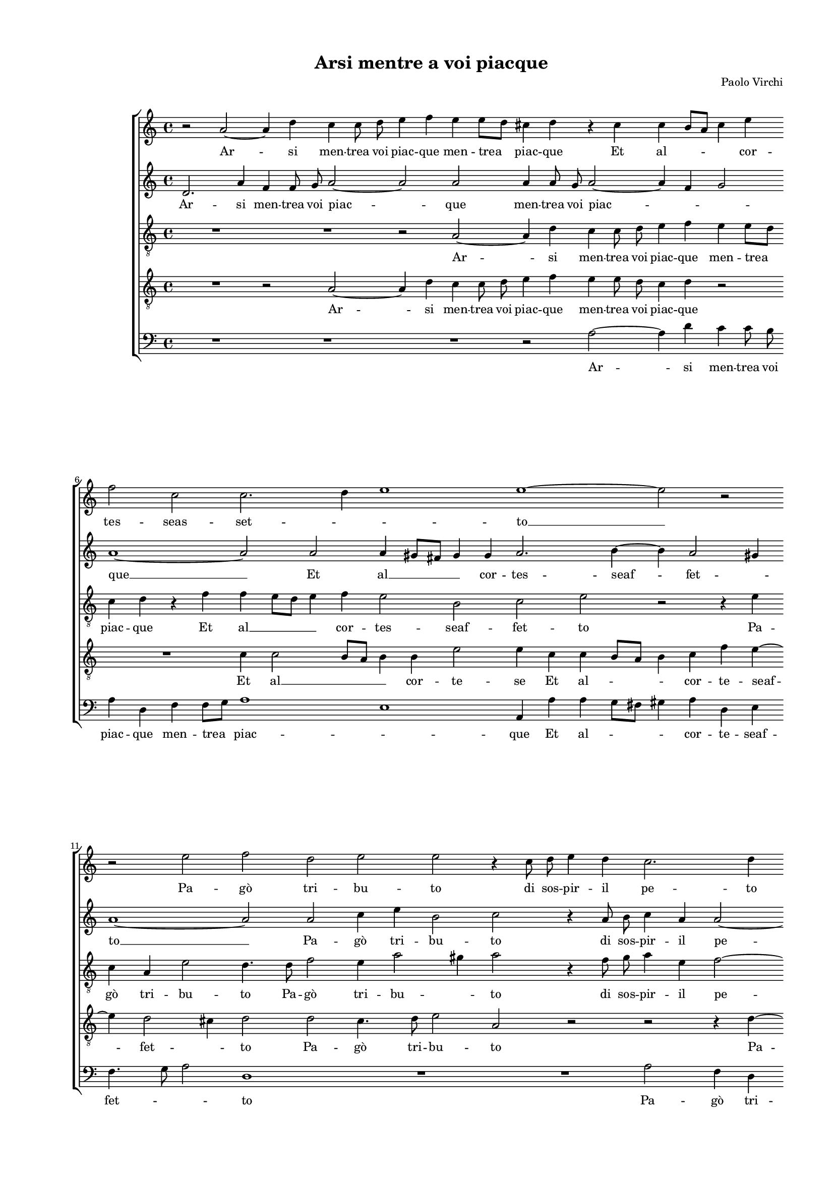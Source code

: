 
\version "2.18.2"

\header {

  composer = "Paolo Virchi"
  title = "Arsi mentre a voi piacque"
}

#(set-global-staff-size 14.4039231496)
\paper {
  paper-width = 21.0\cm
  paper-height = 29.69\cm
  top-margin = 1.27\cm
  bottom-margin = 1.27\cm
  left-margin = 2.0\cm
  right-margin = 1.27\cm
  between-system-space = 1.53\cm
  page-top-space = 0.89\cm
}
\layout {
  \context {
    \Score
    skipBars = ##t
    autoBeaming = ##f
  }
}
PartPOneVoiceOne =  {
  \clef "treble" \key c \major \time 4/4 
  r2 a'2 ~ \bar "dashed"
  a'4 d''4 c''4 c''8  d''8  \bar "dashed"
  e''4 f''4 e''4 e''8 [ d''8 ] \bar "dashed"
  cis''4 d''4 r4 cis''4 \bar "dashed"
  c''4 b'8 [ a'8 ] c''4 e''4 \bar "dashed"
  \break | % 6
  f''2 c''2 \bar "dashed"
  c''2. d''4 \bar "dashed"
  e''1 \bar "dashed"
  e''1 ~ \bar "dashed"
  e''2 r2 \bar "dashed"
  \break | % 11
  r2 e''2 \bar "dashed"
  f''2 d''2 \bar "dashed"
  e''2 e''2 \bar "dashed"
  r4 c''8  d''8  e''4 d''4 \bar "dashed"
  c''2. d''4 \bar "dashed"
  \pageBreak | % 16
  r4 a'8  b'8  c''2 ~ \bar "dashed"
  c''2 r4 f''4 \bar "dashed"
  e''4 d''2 cis''4 \bar "dashed"
  d''2 e''2 \bar "dashed"
  f''2 e''4 d''4 ~ \bar "dashed"
  \break | % 21
  d''4 c''4 d''2 ~ \bar "dashed"
  d''4 cis''4 d''2 \bar "dashed"
  c''8 [ b'8 c''8 d''8 ] e''4 c''4 \bar "dashed"
  f''4. e''8 d''2 \bar "dashed"
  c''1 \bar "dashed"
  \break | % 26
  R1 \bar "dashed"
  r2 r4 a'4 \bar "dashed"
  d''4 c''4 bes'2 \bar "dashed"
  a'2 c''2 ~ \bar "dashed"
  c''2 a'2 \bar "dashed"
  \pageBreak | % 31
  r2 a'2 ~ \bar "dashed"
  a'2 a'4 d''4 \bar "dashed"
  f''4. e''8 d''4 c''4 \bar "dashed"
  c''2. c''4 \bar "dashed"
  b'2 a'2 ~ \bar "dashed"
  \break | % 36
  a'2 r2 \bar "dashed"
  R1 \bar "dashed"
  r2 d''2 ~ \bar "dashed"
  d''4 e''4 fis''2 \bar "dashed"
  g''4 d''4 f''4 e''4 \bar "dashed"
  \break | % 41
  R1 \bar "dashed"
  r2 c''2 \bar "dashed"
  a'8  b'8 c''8 d''8  e''2 \bar "dashed"
  d''2 r4 e''4 ~ \bar "dashed"
  e''4 d''2 c''4 \bar "dashed"
  \pageBreak | % 46
  b'4 a'4 b'2 \bar "dashed"
  a'2 r2 \bar "dashed"
  R1 \bar "dashed"
  R1 \bar "dashed"
  \times 2/3  {
    d''1 g''2
  }
  \bar "dashed"
  \break | % 51
  \times 2/3  {
    fis''2. fis''4  g''2
  }
  \bar "dashed"
  d''2 d''2 ~ \bar "dashed"
  d''2 g''2 ~ \bar "dashed"
  g''2 f''2 \bar "dashed"
  e''1 \bar "dashed"
  \break | % 56
  d''2 r2 \bar "dashed"
  R1 \bar "dashed"
  R1 \bar "dashed"
  f''2 e''4 f''4 \bar "dashed"
  d''4 e''4 a'8 [ b'8 c''8 d''8 ] \bar "dashed"
  e''8 [ d''8 c''8 b'8 ] c''8 [ d''8 e''8 f''8 ] \bar "dashed"
  \pageBreak | % 62
  g''4 f''4 r4 d''4 ~ \bar "dashed"
  d''4 g''2 e''4 \bar "dashed"
  f''4 e''4 d''2 \bar "dashed"
  e''2 d''2 \bar "dashed"
  cis''4 d''2 cis''4 \bar "dashed"
  d''1 \bar "dashed"
  \break | % 68
  R1 \bar "dashed"
  e''2 a'2 \bar "dashed"
  bes'2 a'2 ~ \bar "dashed"
  a'2 g'2 \bar "dashed"
  R1 \bar "dashed"
  d''2 f''2 \bar "dashed"
  \break | % 74
  e''2 a'4. b'8 \bar "dashed"
  cis''4 cis''4  d''2 ~ \bar "dashed"
  d''2 cis''2 \bar "dashed"
  e''2 d''2 ~ \bar "dashed"
  d''4 c''8 [ b'8 ] cis''2 \bar "dashed"
  d''1 ^\fermata \bar "|."
}

PartPOneVoiceOneLyricsOne =  \lyricmode {
  Ar -- si men -- trea voi piac --
  que men -- trea piac -- que Et al -- \skip4 \skip4 cor -- tes --
  seas -- set -- \skip4 \skip4 to  __ Pa -- gò tri -- bu -- to di sos --
  pir -- il pe -- to di sos -- pir  __ il pet -- \skip4 \skip4 to. Ma poi
  che'l vos -- troa -- mo -- re Vol -- ges -- \skip4 tein al -- tra
  par -- te in al -- tra par -- te Don -- na Don -- na s'es -- tin
  -- sean -- coil mio fo -- coin par -- te.  __ Sor -- se poi no --
  voar -- do -- re Ma fiam -- ma fù dis -- deg -- no Ma  __ fiam -- ma fù dis
  -- deg -- no Che'l mio do -- no di voi -- sti -- ma -- tein -- deg
  -- no. Ques -- to sec -- cò le chio -- \skip4 \skip4 \skip4 me Del
     __ lau -- roon -- deho -- no -- ra -- vail vos -- tro no -- \skip4
  me il vos -- tro no -- me Del lau -- roon -- deho -- no -- ra --
  vail vos -- tro no -- \skip4 \skip4 \skip4 me.
}
PartPTwoVoiceOne =  {
  \clef "treble" \key c \major \time 4/4 
  d'2. a'4 \bar "dashed"
  f'4 f'8  g'8  a'2 ~ \bar "dashed"
  a'2 a'2 \bar "dashed"
  a'4 a'8  g'8  a'2 ~ \bar "dashed"
  a'4 f'4 g'2 \bar "dashed"
  \break | % 6
  a'1 ~ \bar "dashed"
  a'2 a'2 \bar "dashed"
  a'4 gis'8 [ fis'8 ] gis'4 gis'4  \bar "dashed"
  a'2. b'4 ~ \bar "dashed"
  b'4 a'2 gis'4 \bar "dashed"
  \break | % 11
  a'1 ~ \bar "dashed"
  a'2 a'2 \bar "dashed"
  c''4 e''4 b'2 \bar "dashed"
  c''2 r4 a'8  b'8  \bar "dashed"
  c''4 a'4 a'2 ~ \bar "dashed"
  \pageBreak | % 16
  a'2 a'2 \bar "dashed"
  r2 a'2 \bar "dashed"
  a'1 ~ \bar "dashed"
  a'2 cis''2 \bar "dashed"
  d''2 a'4 a'4 ~ \bar "dashed"
  \break | % 21
  a'4 a'4 a'4 g'4 \bar "dashed"
  a'2 r2 \bar "dashed"
  R1 \bar "dashed"
  R1 \bar "dashed"
  R1 \bar "dashed"
  \break | % 26
  r2 g'2 \bar "dashed"
  a'2 c''4 f'4 ~ \bar "dashed"
  f'4 f'4 g'2 \bar "dashed"
  c''2 r2 \bar "dashed"
  e'2 f'2 ~ \bar "dashed"
  \pageBreak | % 31
  f'2 e'2 ~ \bar "dashed"
  e'2 f'2 \bar "dashed"
  r4 a'4 b'4 a'4 \bar "dashed"
  g'4 a'4 g'4 a'4 \bar "dashed"
  a'4 gis'4 a'2 \bar "dashed"
  \break | % 36
  R1 \bar "dashed"
  r2 c''2 ~ \bar "dashed"
  c''4 b'4 b'2 \bar "dashed"
  a'2 a'2 \bar "dashed"
  g'2 a'2 \bar "dashed"
  \break | % 41
  r2 r4 a'4 \bar "dashed"
  f'2 e'2 \bar "dashed"
  f'4 a'4 b'2 ~ \bar "dashed"
  b'4 a'2 a'4 \bar "dashed"
  f'8  g'8 a'8 b'8  c''4. b'16 [ a'16 ] \bar "dashed"
  \pageBreak | % 46
  gis'4 a'2 gis'4 \bar "dashed"
  a'2 r2 \bar "dashed"
  \times 2/3  {
    fis'1 g'2
  }
  \bar "dashed"
  \times 2/3  {
    a'2. a'4 a'2
  }
  \bar "dashed"
  \times 2/3  {
    a'2 a'2 b'2
  }
  \bar "dashed"
  \break | % 51
  \times 2/3  {
    a'2. a'4 g'2
  }
  \bar "dashed"
  a'2 b'2 \bar "dashed"
  d''4 a'4 b'2 \bar "dashed"
  a'1 ~ \bar "dashed"
  a'2 r2 \bar "dashed"
  \break | % 56
  a'2 a'4 a'4 \bar "dashed"
  g'2 f'2 \bar "dashed"
  e'2 a'2 \bar "dashed"
  R1 \bar "dashed"
  R1 \bar "dashed"
  r4 e'2 c''4 ~ \bar "dashed"
  \pageBreak | % 62
  c''4 a'4 f'4 bes'4 ~ \bar "dashed"
  bes'4 g'2 c''4 ~ \bar "dashed"
  c''4 a'4 d'4 g'4 ~ \bar "dashed"
  g'4 a'2 bes'4 \bar "dashed"
  a'1 \bar "dashed"
  a'2 a'2 \bar "dashed"
  \break | % 68
  e'2 f'2 \bar "dashed"
  e'1 \bar "dashed"
  g'2 r2 \bar "dashed"
  r2 d'2 \bar "dashed"
  a'1 \bar "dashed"
  g'2 f'4. g'8 \bar "dashed"
  \break | % 74
  a'4 a'4 a'2 ~ \bar "dashed"
  a'2 g'2 \bar "dashed"
  a'1 ~ \bar "dashed"
  a'1 ~ \bar "dashed"
  a'1 \bar "dashed"
  a'1 ^\fermata \bar "|."
}

PartPTwoVoiceOneLyricsOne =  \lyricmode {
  Ar -- si men -- trea voi piac --
  que men -- trea voi piac -- \skip4 \skip4 que  __ Et al  __ \skip4 \skip4
  cor -- tes -- seaf -- fet -- \skip4 to  __ Pa -- gò tri -- bu
  -- to di sos -- pir -- il pe -- to. Ma poi  __ Ma poi che'l vos -- troa
  -- mo -- \skip4 re Vol -- ges -- tein al -- tra par -- te Don -- na
     __ Don -- na s'es -- tin -- sean -- coil mio fo -- coin par --
  \skip4 te. Sor -- se poi no -- voar -- do -- re Ma fiam -- ma fù
  dis -- deg -- no Ma fiam -- ma fù dis -- deg -- \skip4 \skip4 \skip4 \skip4 no
  Che'l mio do -- no di voi Che'l mio do -- no di voi -- sti -- ma
  -- tein -- deg -- no.  __ Ques -- to sec -- cò le chio -- me Del
  lau -- ro Del lau -- roon -- deho -- no -- ra -- vail  __ vos --
  tro no -- me il vos -- tro no -- me Del lau -- roon -- deho -- no --
  ra -- vail vos -- tro no -- me.
}
PartPThreeVoiceOne =  {
  \clef "treble_8" \key c \major \time 4/4 
  R1 \bar "dashed"
  R1 \bar "dashed"
  r2 a2 ~ \bar "dashed"
  a4 d'4 c'4 c'8  d'8  \bar "dashed"
  e'4 f'4 e'4 e'8 [ d'8 ] \bar "dashed"
  \break | % 6
  c'4 d'4 r4 f'4 \bar "dashed"
  f'4 e'8 [ d'8 ] e'4 f'4 \bar "dashed"
  e'2 b2 \bar "dashed"
  c'2 e'2 \bar "dashed"
  r2 r4 e'4 \bar "dashed"
  \break | % 11
  c'4 a4 e'2 \bar "dashed"
  d'4. d'8 f'2 \bar "dashed"
  e'4 a'2 gis'4 \bar "dashed"
  a'2 r4 f'8  g'8  \bar "dashed"
  a'4 e'4 f'2 ~ \bar "dashed"
  \pageBreak | % 16
  f'4 e'8 [ d'8 ] e'2 \bar "dashed"
  a2 r4 a8  b8  \bar "dashed"
  cis'4 d'4 e'2 \bar "dashed"
  fis'2 r2 \bar "dashed"
  R1 \bar "dashed"
  \break | % 21
  R1 \bar "dashed"
  r4 a4 b8 [ c'8 d'8 b8 ] \bar "dashed"
  c'2 g'4 a'4 ~ \bar "dashed"
  a'4 a'4 d'2 \bar "dashed"
  e'4 e'4 e'8 [ d'8 e'8 f'8 ] \bar "dashed"
  \break | % 26
  g'2 d'2 \bar "dashed"
  f'2 f'2 \bar "dashed"
  d'8 [ e'8 ] f'2 e'4 \bar "dashed"
  f'1 \bar "dashed"
  R1 \bar "dashed"
  \pageBreak | % 31
  R1 \bar "dashed"
  a1 \bar "dashed"
  a2 r2 \bar "dashed"
  R1 \bar "dashed"
  r2 r4 fis'4 ~ \bar "dashed"
  \break | % 36
  fis'4 g'4 a'2 \bar "dashed"
  b'2 a'2 \bar "dashed"
  d'1 \bar "dashed"
  d'2 d'2 \bar "dashed"
  bes2 a2 \bar "dashed"
  \break | % 41
  f'2 r4 e'4 \bar "dashed"
  d'8  e'8 f'8 g'8  a'2 \bar "dashed"
  d'4 a2 g4 ~ \bar "dashed"
  g4 a4 a2 \bar "dashed"
  r4 d'4 g4 a4 \bar "dashed"
  \pageBreak | % 46
  b4 c'4 b2 \bar "dashed"
  cis'2 r2 \bar "dashed"
  \times 2/3  {
    a1 b2
  }
  \bar "dashed"
  \times 2/3  {
    c'2. d'4 cis'2
  }
  \bar "dashed"
  \times 2/3  {
    d'1 r2
  }
  \bar "dashed"
  \break | % 51
  R1 \bar "dashed"
  R1 \bar "dashed"
  r2 d'2 \bar "dashed"
  cis'2 d'2 \bar "dashed"
  e'1 \bar "dashed"
  \break | % 56
  fis'2 r2 \bar "dashed"
  R1 \bar "dashed"
  R1 \bar "dashed"
  a'2 a'4 a'4 \bar "dashed"
  g'2 f'2 \bar "dashed"
  e'2 c'4 c'4 ~ \bar "dashed"
  \pageBreak | % 62
  c'4 f'2 d'4 \bar "dashed"
  g'2. g'4 \bar "dashed"
  a'2. g'4 \bar "dashed"
  e'4 e'4 f'2 \bar "dashed"
  e'4 a4 e'2 \bar "dashed"
  d'2 a4. b8 \bar "dashed"
  \break | % 68
  cis'4 cis'4 d'2 ~ \bar "dashed"
  d'4 c'4  c'2  \bar "dashed"
  d'2 f'2 \bar "dashed"
  d'2 d'2 \bar "dashed"
  d'2. d'4 \bar "dashed"
  b2 d'2 \bar "dashed"
  \break | % 74
  a2 f'4 f'4 \bar "dashed"
  e'2 d'2 \bar "dashed"
  e'2. d'4 \bar "dashed"
  cis'2 d'2 \bar "dashed"
  e'1 \bar "dashed"
  fis'1 ^\fermata \bar "|."
}

PartPThreeVoiceOneLyricsOne =  \lyricmode {
  Ar -- si men -- trea voi piac --
  que men -- trea piac -- que Et al  __ \skip4 \skip4 cor -- tes -- seaf
  -- fet -- to Pa -- gò tri -- bu -- to Pa -- gò tri -- bu --
  \skip4 to di sos -- pir -- il pe -- \skip4 \skip4 to di sos -- pir il pet -- to.
  Vol -- ges -- \skip4 tein al -- tra par -- te Vol -- ges -- \skip4
  tein al -- tra par -- \skip4 \skip4 te Don -- na Sor -- se poi no --
  voar -- do -- re Ma fiam -- ma fù Ma fiam -- ma fù dis -- deg -- no Ma fiam --
  ma fù Ma fiam -- ma fù dis -- deg -- no Che'l mio do -- no di
  voi sti -- ma -- tein -- deg -- no. Ques -- to sec -- cò le chio --
  me Del  __ lau -- roon -- deho -- no -- ra -- vail vos -- tro no
  -- me Del lau -- roon -- deho -- no -- ra -- vail vos -- tro no --
  me on -- deho -- no -- ra -- vail vos -- tro no -- me il vos -- tro
  no -- \skip4 \skip4 \skip4 \skip4 me.
}
PartPFourVoiceOne =  {
  \clef "treble_8" \key c \major \time 4/4 
  R1 \bar "dashed"
  r2 a2 ~ \bar "dashed"
  a4 d'4 c'4 c'8  d'8  \bar "dashed"
  e'4 f'4 e'4 e'8  d'8  \bar "dashed"
  c'4 d'4 r2 \bar "dashed"
  \break | % 6
  R1 \bar "dashed"
  c'4 c'2 b8 [ a8 ] \bar "dashed"
  b4 b4 e'2 \bar "dashed"
  e'4 c'4 c'4 b8 [ a8 ] \bar "dashed"
  b4 c'4 f'4 e'4 ~ \bar "dashed"
  \break | % 11
  e'4 d'2 cis'4 \bar "dashed"
  d'2 d'2 \bar "dashed"
  c'4. d'8 e'2 \bar "dashed"
  a2 r2 \bar "dashed"
  r2 r4 d'4 ~ \bar "dashed"
  \pageBreak | % 16
  d'4 c'2 a4 \bar "dashed"
  a'2 e'4 f'8  g'8  \bar "dashed"
  a'4 f'4 e'2 \bar "dashed"
  d'2 r4 a'4 \bar "dashed"
  a'2 e'4 f'4 ~ \bar "dashed"
  \break | % 21
  f'4 f'4 f'4 e'8 [ d'8 ] \bar "dashed"
  e'2 g'2 \bar "dashed"
  e'8 [ d'8 e'8 f'8 ] e'4 f'4 \bar "dashed"
  d'8 [ c'8 ] c'2 b4 \bar "dashed"
  c'4 a4 a8 [ b8 c'8 a8 ] \bar "dashed"
  \break | % 26
  b4 c'4 b4 b4 \bar "dashed"
  c'2 c'2 \bar "dashed"
  R1 \bar "dashed"
  r2 a2 ~ \bar "dashed"
  a2 d'2 ~ \bar "dashed"
  \pageBreak | % 31
  d'2 cis'2 ~ \bar "dashed"
  cis'2 d'2 \bar "dashed"
  r4 f'4 g'4 a'4 \bar "dashed"
  e'4 f'4 c'4. d'8 \bar "dashed"
  e'2 a2 ~ \bar "dashed"
  \break | % 36
  a2 r4 d'4 ~ \bar "dashed"
  d'4 e'4 fis'2 \bar "dashed"
  g'2 g2 \bar "dashed"
  a1 \bar "dashed"
  d'2. c'4 \bar "dashed"
  \break | % 41
  bes4 a4 c'4. c'8 \bar "dashed"
  a1 \bar "dashed"
  a2 r4 g'4 \bar "dashed"
  d'8  e'8 f'8 g'8  a'2 ~ \bar "dashed"
  a'4 f'4 e'2 \bar "dashed"
  \pageBreak | % 46
  e'1 \bar "dashed"
  e'2 r2 \bar "dashed"
  \times 2/3  {
    d'1 d'2
  }
  \bar "dashed"
  \times 2/3  {
    f'2. f'4 e'2
  }
  \bar "dashed"
  \times 2/3  {
    d'2 d'2 g2
  }
  \bar "dashed"
  \break | % 51
  \times 2/3  {
    d'2. d'4 e'2
  }
  \bar "dashed"
  fis'2 g'2 \bar "dashed"
  a'2 g'4 f'4 \bar "dashed"
  e'2 f'4 d'4 ~ \bar "dashed"
  d'4 cis'8 [ b8 ] cis'2 \bar "dashed"
  \break | % 56
  d'4 d'4 e'4 f'4 \bar "dashed"
  d'4 e'4 a8 [ b8 c'8 d'8 ] \bar "dashed"
  e'8 [ d'8 c'8 b8 ] a2 \bar "dashed"
  a4 d'4 cis'4 d'4 \bar "dashed"
  b4 c'4 f8 [ g8 a8 b8 ] \bar "dashed"
  c'8 [ b8 a8 g8 ] a4 a8  a8  \bar "dashed"
  \pageBreak | % 62
  e'4 c'4 d'4 g4 \bar "dashed"
  d'2 e'2 \bar "dashed"
  c'2 d'2 \bar "dashed"
  c'2 d'2 \bar "dashed"
  a'4 f'4 e'2 \bar "dashed"
  fis'1 \bar "dashed"
  \break | % 68
  R1 \bar "dashed"
  R1 \bar "dashed"
  r2 d'2 \bar "dashed"
  a2 bes2 \bar "dashed"
  a1 \bar "dashed"
  b4 b4 a4. b8 \bar "dashed"
  \break | % 74
  cis'2 d'2 \bar "dashed"
  R1 \bar "dashed"
  r2 a'2 \bar "dashed"
  e'2 f'2 \bar "dashed"
  e'1 \bar "dashed"
  d'1 ^\fermata \bar "|."
}

PartPFourVoiceOneLyricsOne =  \lyricmode {
  Ar -- si men -- trea voi piac --
  que men -- trea voi piac -- que Et al  __ \skip4 \skip4 cor -- te -- se Et
  al -- \skip4 \skip4 cor -- te -- seaf -- fet -- \skip4 to Pa -- gò
  tri -- bu -- to Pa -- go tri -- bu -- to di sos -- pir il pet -- to. Ma poi
  che'l vos -- troa -- mo -- \skip4 re Vol -- ges -- \skip4 tein al
  -- par -- \skip4 te Vol -- ges -- \skip4 tein al -- tra par -- te
  Don -- na  __ Don -- na s'es -- tin -- sean -- coil mio fo --
  coin par -- te.  __ Sor -- se poi no -- voar -- do -- re Ma fiam --
  ma fù dis -- deg -- no Ma fiam -- ma fù dis -- deg -- no dis -- deg -- no
  Che'l mio do -- no di voi Che'l mio do -- no di voi -- sti -- ma
  -- \skip4 \skip4 tein -- \skip4 deg -- \skip4 \skip4 no. Ques -- to
  sec -- cò le chio -- \skip4 \skip4 me Ques -- to sec -- cò le
  chio -- \skip4 \skip4 me Del lau -- roon -- deho -- no -- ra -- vail --
  vos -- tro no -- meil vos -- tro no -- me il vos -- tro no -- me on
  deho no -- ra -- va il vos -- tro no -- me.
}
PartPFiveVoiceOne =  {
  \clef "bass" \key c \major \time 4/4 
  R1 \bar "dashed"
  R1 \bar "dashed"
  R1 \bar "dashed"
  r2 a2 ~ \bar "dashed"
  a4 d'4 c'4 c'8  b8  \bar "dashed"
  \break | % 6
  a4 d4 f4 f8 [ g8 ] \bar "dashed"
   a1 \bar "dashed"
  e1  \bar "dashed"
  a,4 a4 a4 g8 [ fis8 ] \bar "dashed"
  gis4 a4 d4 e4 \bar "dashed"
  \break | % 11
  f4. g8 a2 \bar "dashed"
  d1 \bar "dashed"
  R1 \bar "dashed"
  R1 \bar "dashed"
  a2 f4 d4 \bar "dashed"
  \pageBreak | % 16
  a2 a2 \bar "dashed"
  r4 f8  g8  a4 d4 \bar "dashed"
  a1 \bar "dashed"
  d2 a2 \bar "dashed"
  d'2 cis'4 d'4 ~ \bar "dashed"
  \break | % 21
  d'4 a4 bes2 \bar "dashed"
  a2 g2 \bar "dashed"
  a2 c'4 f4 ~ \bar "dashed"
  f4 f4 g2 \bar "dashed"
  c'2 r2 \bar "dashed"
  \break | % 26
  r2 g2 \bar "dashed"
  f8 [ e8 f8 g8 ] a4 f4 \bar "dashed"
  b4. a8 g2 \bar "dashed"
  f1 \bar "dashed"
  R1 \bar "dashed"
  \pageBreak | % 31
  a1 ~ \bar "dashed"
  a2 d2 ~ \bar "dashed"
  d2 r2 \bar "dashed"
  R1 \bar "dashed"
  r2 r4 d4 ~ \bar "dashed"
  \break | % 36
  d4 e4 fis2 \bar "dashed"
  g2 a2 \bar "dashed"
  g1 \bar "dashed"
  d1 \bar "dashed"
  r2 r4 a,4 \bar "dashed"
  \break | % 41
  d8  e8 f8 g8  a2 \bar "dashed"
  d2 r4 a4 \bar "dashed"
  f2 e2 \bar "dashed"
  g4 d4 c2 \bar "dashed"
  d2 e2 \bar "dashed"
  \pageBreak | % 46
  e1 \bar "dashed"
  a,2 r2 \bar "dashed"
  \times 2/3  {
    d1 g2
  }
  \bar "dashed"
  \times 2/3  {
    f2. d4 a2
  }
  \bar "dashed"
  \times 2/3  {
    d1 r2
  }
  \bar "dashed"
  \break | % 51
  R1 \bar "dashed"
  r2 g2 \bar "dashed"
  fis2 g2 \bar "dashed"
  a1 \bar "dashed"
  a1 \bar "dashed"
  \break | % 56
  r4 d'4 cis'4 d'4 \bar "dashed"
  b4 c'4 f8 [ g8 a8 b8 ] \bar "dashed"
  c'8 [ b8 a8 g8 ] f8 [ e8 ] d4 ~ \bar "dashed"
  d8 [ e8 f8 g8 ] a4 d4 \bar "dashed"
  R1 \bar "dashed"
  R1 \bar "dashed"
  \pageBreak | % 62
  r4 f4 bes2 \bar "dashed"
  g2 c'2 \bar "dashed"
  a2 b2 \bar "dashed"
  c'2 f4 g4 \bar "dashed"
  a1 \bar "dashed"
  d1 \bar "dashed"
  \break | % 68
  R1 \bar "dashed"
  a,2 a2 \bar "dashed"
  g2 d4. e8 \bar "dashed"
  fis4 fis4  g2 ~ \bar "dashed"
  g2 fis2 \bar "dashed"
  g2 d2 \bar "dashed"
  \break | % 74
  r2 r4 d'4 \bar "dashed"
  a2 bes2 \bar "dashed"
  a1 ~ \bar "dashed"
  a1 ~ \bar "dashed"
  a1 \bar "dashed"
  d1 ^\fermata \bar "|."
}

PartPFiveVoiceOneLyricsOne =  \lyricmode {
  Ar -- si men -- trea voi piac --
  que men -- trea piac -- \skip4 que Et al -- \skip4 \skip4 cor -- te
  -- seaf -- fet -- \skip4 \skip4 to Pa -- gò tri -- bu -- to di sos -- pir
  il pet -- to. Ma poi che'l vos -- troa -- mo -- re Vol -- ges --
  tein al -- tra par -- te Vol -- ges -- \skip4 tain al -- tra par --
  te Don -- na  __ Sor -- se poi no -- voar -- do -- re Ma fiam -- ma fù dis --
  deg -- no Ma fiam -- ma fù dis -- deg -- no dis -- deg -- no
  Che'l mio do -- no di voi sti -- ma -- tein -- deg -- no. Ques --
  to sec -- cò le chio -- \skip4 \skip4 \skip4 \skip4 me Del lau --
  roon -- deho -- no -- ra -- vail vos -- tro no -- me Del lau -- roon
  -- deho -- no -- ra -- vail vos -- tro no -- me il vos -- tro no --
  me.
}

% The score definition
\score {
  <<
   
        \new StaffGroup <<
          \new Staff <<
            \context Staff <<
              \context Voice = "PartPOneVoiceOne" { \PartPOneVoiceOne }
              \new Lyrics \lyricsto "PartPOneVoiceOne" \PartPOneVoiceOneLyricsOne
            >>
          >>
          \new Staff <<
            \context Staff <<
              \context Voice = "PartPTwoVoiceOne" { \PartPTwoVoiceOne }
              \new Lyrics \lyricsto "PartPTwoVoiceOne" \PartPTwoVoiceOneLyricsOne
            >>
          >>
          \new Staff <<
            \context Staff <<
              \context Voice = "PartPThreeVoiceOne" { \PartPThreeVoiceOne }
              \new Lyrics \lyricsto "PartPThreeVoiceOne" \PartPThreeVoiceOneLyricsOne
            >>
          >>
          \new Staff <<
            \context Staff <<
              \context Voice = "PartPFourVoiceOne" { \PartPFourVoiceOne }
              \new Lyrics \lyricsto "PartPFourVoiceOne" \PartPFourVoiceOneLyricsOne
            >>
          >>
          \new Staff <<
            \context Staff <<
              \context Voice = "PartPFiveVoiceOne" { \PartPFiveVoiceOne }
              \new Lyrics \lyricsto "PartPFiveVoiceOne" \PartPFiveVoiceOneLyricsOne
            >>
          >>

    

    >>

  >>
  \layout {}
  % To create MIDI output, uncomment the following line:
  %  \midi {}
}

